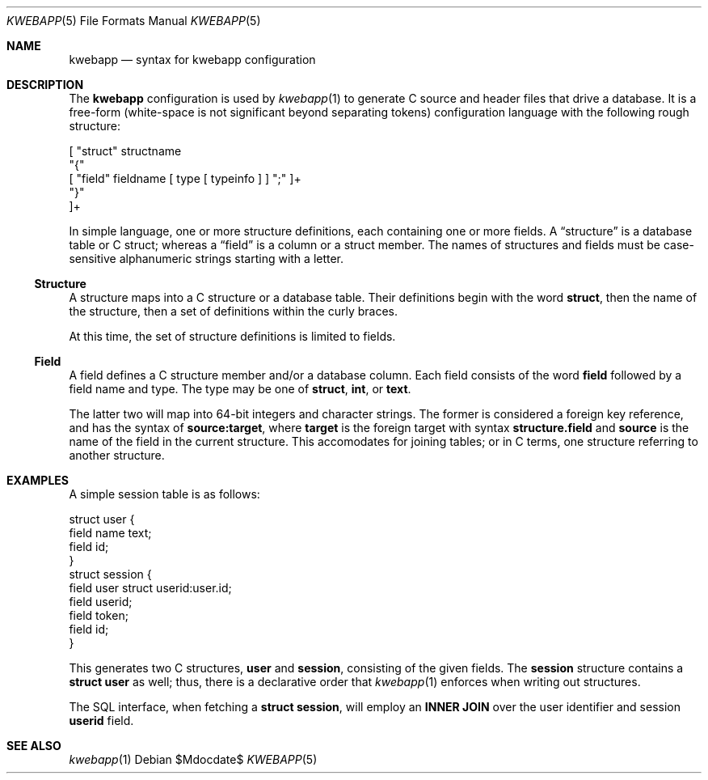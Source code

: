 .\"	$OpenBSD$
.\"
.\" Copyright (c) 2017 Kristaps Dzonsons <kristaps@bsd.lv>
.\"
.\" Permission to use, copy, modify, and distribute this software for any
.\" purpose with or without fee is hereby granted, provided that the above
.\" copyright notice and this permission notice appear in all copies.
.\"
.\" THE SOFTWARE IS PROVIDED "AS IS" AND THE AUTHOR DISCLAIMS ALL WARRANTIES
.\" WITH REGARD TO THIS SOFTWARE INCLUDING ALL IMPLIED WARRANTIES OF
.\" MERCHANTABILITY AND FITNESS. IN NO EVENT SHALL THE AUTHOR BE LIABLE FOR
.\" ANY SPECIAL, DIRECT, INDIRECT, OR CONSEQUENTIAL DAMAGES OR ANY DAMAGES
.\" WHATSOEVER RESULTING FROM LOSS OF USE, DATA OR PROFITS, WHETHER IN AN
.\" ACTION OF CONTRACT, NEGLIGENCE OR OTHER TORTIOUS ACTION, ARISING OUT OF
.\" OR IN CONNECTION WITH THE USE OR PERFORMANCE OF THIS SOFTWARE.
.\"
.Dd $Mdocdate$
.Dt KWEBAPP 5
.Os
.Sh NAME
.Nm kwebapp
.Nd syntax for kwebapp configuration
.Sh DESCRIPTION
The
.Nm
configuration is used by
.Xr kwebapp 1
to generate C source and header files that drive a database.
It is a free-form (white-space is not significant beyond separating
tokens) configuration language with the following rough structure:
.Bd -literal
[ "struct" structname 
  "{"
    [ "field" fieldname [ type [ typeinfo ] ] ";" ]+
  "}"
]+
.Ed
.Pp
In simple language, one or more structure definitions, each containing
one or more fields.
A
.Dq structure
is a database table or C struct; whereas a
.Dq field
is a column or a struct member.
The names of structures and fields must be case-sensitive alphanumeric
strings starting with a letter.
.Ss Structure
A structure maps into a C structure or a database table.
Their definitions begin with the word
.Li struct ,
then the name of the structure, then a set of definitions within the
curly braces.
.Pp
At this time, the set of structure definitions is limited to fields.
.Ss Field
A field defines a C structure member and/or a database column.
Each field consists of the word
.Li field
followed by a field name and type.
The type may be one of
.Li struct ,
.Li int ,
or
.Li text .
.Pp
The latter two will map into 64-bit integers and character strings.
The former is considered a foreign key reference, and has the syntax of
.Li source:target ,
where
.Li target
is the foreign target with syntax
.Li structure.field
and
.Li source
is the name of the field in the current structure.
This accomodates for joining tables; or in C terms, one structure
referring to another structure.
.Sh EXAMPLES
A simple session table is as follows:
.Bd -literal
struct user {
  field name text;
  field id;
}
struct session { 
  field user struct userid:user.id;
  field userid;
  field token;
  field id;
}
.Ed
.Pp
This generates two C structures,
.Li user
and
.Li session ,
consisting of the given fields.
The
.Li session
structure contains a
.Li struct user
as well; thus, there is a declarative order that
.Xr kwebapp 1
enforces when writing out structures.
.Pp
The SQL interface, when fetching a
.Li struct session ,
will employ an
.Li INNER JOIN
over the user identifier and session
.Li userid
field.
.Sh SEE ALSO
.Xr kwebapp 1
.\" .Sh STANDARDS
.\" .Sh HISTORY
.\" .Sh AUTHORS
.\" .Sh CAVEATS
.\" .Sh BUGS

